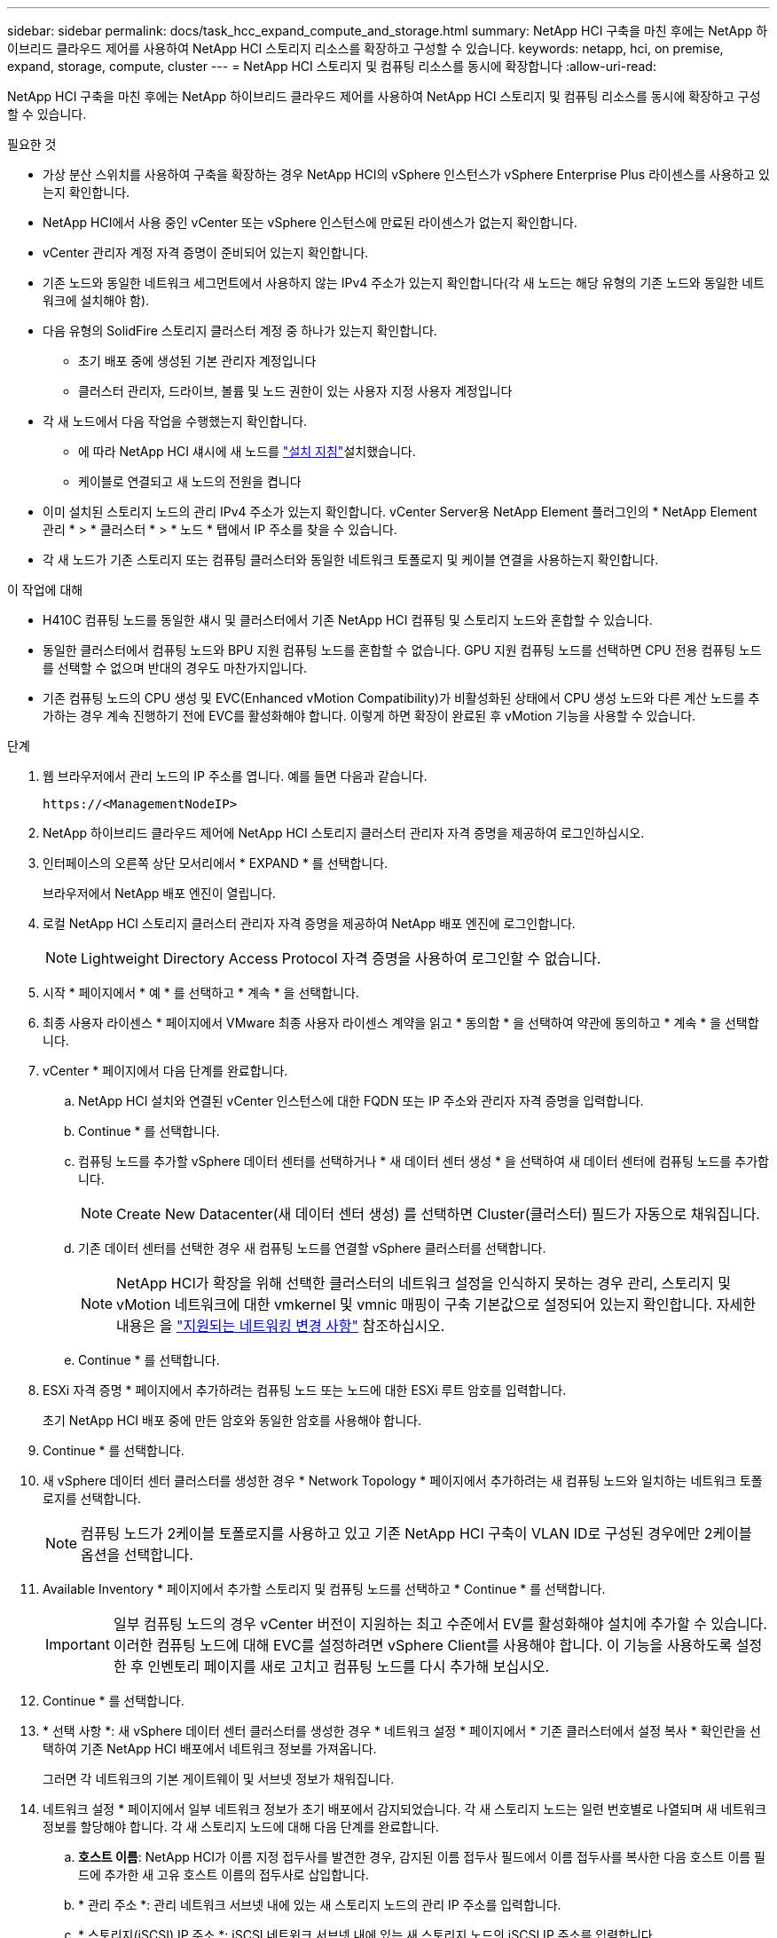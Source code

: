 ---
sidebar: sidebar 
permalink: docs/task_hcc_expand_compute_and_storage.html 
summary: NetApp HCI 구축을 마친 후에는 NetApp 하이브리드 클라우드 제어를 사용하여 NetApp HCI 스토리지 리소스를 확장하고 구성할 수 있습니다. 
keywords: netapp, hci, on premise, expand, storage, compute, cluster 
---
= NetApp HCI 스토리지 및 컴퓨팅 리소스를 동시에 확장합니다
:allow-uri-read: 


[role="lead"]
NetApp HCI 구축을 마친 후에는 NetApp 하이브리드 클라우드 제어를 사용하여 NetApp HCI 스토리지 및 컴퓨팅 리소스를 동시에 확장하고 구성할 수 있습니다.

.필요한 것
* 가상 분산 스위치를 사용하여 구축을 확장하는 경우 NetApp HCI의 vSphere 인스턴스가 vSphere Enterprise Plus 라이센스를 사용하고 있는지 확인합니다.
* NetApp HCI에서 사용 중인 vCenter 또는 vSphere 인스턴스에 만료된 라이센스가 없는지 확인합니다.
* vCenter 관리자 계정 자격 증명이 준비되어 있는지 확인합니다.
* 기존 노드와 동일한 네트워크 세그먼트에서 사용하지 않는 IPv4 주소가 있는지 확인합니다(각 새 노드는 해당 유형의 기존 노드와 동일한 네트워크에 설치해야 함).
* 다음 유형의 SolidFire 스토리지 클러스터 계정 중 하나가 있는지 확인합니다.
+
** 초기 배포 중에 생성된 기본 관리자 계정입니다
** 클러스터 관리자, 드라이브, 볼륨 및 노드 권한이 있는 사용자 지정 사용자 계정입니다


* 각 새 노드에서 다음 작업을 수행했는지 확인합니다.
+
** 에 따라 NetApp HCI 섀시에 새 노드를 link:task_hci_installhw.html["설치 지침"]설치했습니다.
** 케이블로 연결되고 새 노드의 전원을 켭니다


* 이미 설치된 스토리지 노드의 관리 IPv4 주소가 있는지 확인합니다. vCenter Server용 NetApp Element 플러그인의 * NetApp Element 관리 * > * 클러스터 * > * 노드 * 탭에서 IP 주소를 찾을 수 있습니다.
* 각 새 노드가 기존 스토리지 또는 컴퓨팅 클러스터와 동일한 네트워크 토폴로지 및 케이블 연결을 사용하는지 확인합니다.


.이 작업에 대해
* H410C 컴퓨팅 노드를 동일한 섀시 및 클러스터에서 기존 NetApp HCI 컴퓨팅 및 스토리지 노드와 혼합할 수 있습니다.
* 동일한 클러스터에서 컴퓨팅 노드와 BPU 지원 컴퓨팅 노드를 혼합할 수 없습니다. GPU 지원 컴퓨팅 노드를 선택하면 CPU 전용 컴퓨팅 노드를 선택할 수 없으며 반대의 경우도 마찬가지입니다.
* 기존 컴퓨팅 노드의 CPU 생성 및 EVC(Enhanced vMotion Compatibility)가 비활성화된 상태에서 CPU 생성 노드와 다른 계산 노드를 추가하는 경우 계속 진행하기 전에 EVC를 활성화해야 합니다. 이렇게 하면 확장이 완료된 후 vMotion 기능을 사용할 수 있습니다.


.단계
. 웹 브라우저에서 관리 노드의 IP 주소를 엽니다. 예를 들면 다음과 같습니다.
+
[listing]
----
https://<ManagementNodeIP>
----
. NetApp 하이브리드 클라우드 제어에 NetApp HCI 스토리지 클러스터 관리자 자격 증명을 제공하여 로그인하십시오.
. 인터페이스의 오른쪽 상단 모서리에서 * EXPAND * 를 선택합니다.
+
브라우저에서 NetApp 배포 엔진이 열립니다.

. 로컬 NetApp HCI 스토리지 클러스터 관리자 자격 증명을 제공하여 NetApp 배포 엔진에 로그인합니다.
+

NOTE: Lightweight Directory Access Protocol 자격 증명을 사용하여 로그인할 수 없습니다.

. 시작 * 페이지에서 * 예 * 를 선택하고 * 계속 * 을 선택합니다.
. 최종 사용자 라이센스 * 페이지에서 VMware 최종 사용자 라이센스 계약을 읽고 * 동의함 * 을 선택하여 약관에 동의하고 * 계속 * 을 선택합니다.
. vCenter * 페이지에서 다음 단계를 완료합니다.
+
.. NetApp HCI 설치와 연결된 vCenter 인스턴스에 대한 FQDN 또는 IP 주소와 관리자 자격 증명을 입력합니다.
.. Continue * 를 선택합니다.
.. 컴퓨팅 노드를 추가할 vSphere 데이터 센터를 선택하거나 * 새 데이터 센터 생성 * 을 선택하여 새 데이터 센터에 컴퓨팅 노드를 추가합니다.
+

NOTE: Create New Datacenter(새 데이터 센터 생성) 를 선택하면 Cluster(클러스터) 필드가 자동으로 채워집니다.

.. 기존 데이터 센터를 선택한 경우 새 컴퓨팅 노드를 연결할 vSphere 클러스터를 선택합니다.
+

NOTE: NetApp HCI가 확장을 위해 선택한 클러스터의 네트워크 설정을 인식하지 못하는 경우 관리, 스토리지 및 vMotion 네트워크에 대한 vmkernel 및 vmnic 매핑이 구축 기본값으로 설정되어 있는지 확인합니다. 자세한 내용은 을 link:task_nde_supported_net_changes.html["지원되는 네트워킹 변경 사항"] 참조하십시오.

.. Continue * 를 선택합니다.


. ESXi 자격 증명 * 페이지에서 추가하려는 컴퓨팅 노드 또는 노드에 대한 ESXi 루트 암호를 입력합니다.
+
초기 NetApp HCI 배포 중에 만든 암호와 동일한 암호를 사용해야 합니다.

. Continue * 를 선택합니다.
. 새 vSphere 데이터 센터 클러스터를 생성한 경우 * Network Topology * 페이지에서 추가하려는 새 컴퓨팅 노드와 일치하는 네트워크 토폴로지를 선택합니다.
+

NOTE: 컴퓨팅 노드가 2케이블 토폴로지를 사용하고 있고 기존 NetApp HCI 구축이 VLAN ID로 구성된 경우에만 2케이블 옵션을 선택합니다.

. Available Inventory * 페이지에서 추가할 스토리지 및 컴퓨팅 노드를 선택하고 * Continue * 를 선택합니다.
+

IMPORTANT: 일부 컴퓨팅 노드의 경우 vCenter 버전이 지원하는 최고 수준에서 EV를 활성화해야 설치에 추가할 수 있습니다. 이러한 컴퓨팅 노드에 대해 EVC를 설정하려면 vSphere Client를 사용해야 합니다. 이 기능을 사용하도록 설정한 후 인벤토리 페이지를 새로 고치고 컴퓨팅 노드를 다시 추가해 보십시오.

. Continue * 를 선택합니다.
. * 선택 사항 *: 새 vSphere 데이터 센터 클러스터를 생성한 경우 * 네트워크 설정 * 페이지에서 * 기존 클러스터에서 설정 복사 * 확인란을 선택하여 기존 NetApp HCI 배포에서 네트워크 정보를 가져옵니다.
+
그러면 각 네트워크의 기본 게이트웨이 및 서브넷 정보가 채워집니다.

. 네트워크 설정 * 페이지에서 일부 네트워크 정보가 초기 배포에서 감지되었습니다. 각 새 스토리지 노드는 일련 번호별로 나열되며 새 네트워크 정보를 할당해야 합니다. 각 새 스토리지 노드에 대해 다음 단계를 완료합니다.
+
.. *호스트 이름*: NetApp HCI가 이름 지정 접두사를 발견한 경우, 감지된 이름 접두사 필드에서 이름 접두사를 복사한 다음 호스트 이름 필드에 추가한 새 고유 호스트 이름의 접두사로 삽입합니다.
.. * 관리 주소 *: 관리 네트워크 서브넷 내에 있는 새 스토리지 노드의 관리 IP 주소를 입력합니다.
.. * 스토리지(iSCSI) IP 주소 *: iSCSI 네트워크 서브넷 내에 있는 새 스토리지 노드의 iSCSI IP 주소를 입력합니다.
.. Continue * 를 선택합니다.
+

NOTE: NetApp HCI에서 입력한 IP 주소의 유효성을 확인하는 데 시간이 걸릴 수 있습니다. IP 주소 확인이 완료되면 계속 단추를 사용할 수 있습니다.



. 네트워크 설정 섹션의 * 검토 * 페이지에서 새 노드가 굵은 텍스트로 표시됩니다. 섹션을 변경하려면 다음을 실행합니다.
+
.. 해당 섹션에 대해 * Edit * 를 선택합니다.
.. 작업을 마친 후 후속 페이지에서 * Continue * 를 선택하여 검토 페이지로 돌아갑니다.


. * 선택 사항 *: 클러스터 통계 및 지원 정보를 NetApp이 호스팅하는 Active IQ 서버로 전송하지 않으려면 마지막 확인란의 선택을 취소합니다.
+
이렇게 하면 NetApp HCI에 대한 실시간 상태 및 진단 모니터링이 비활성화됩니다. 이 기능을 비활성화하면 NetApp이 사전에 NetApp HCI를 지원 및 모니터링하여 프로덕션에 영향을 미치기 전에 문제를 감지하고 해결할 수 없습니다.

. 노드 추가 * 를 선택합니다.
+
NetApp HCI에서 리소스를 추가하고 구성하는 동안 진행률을 모니터링할 수 있습니다.

. * 선택 사항 *: VMware vSphere Web Client(컴퓨팅 노드의 경우) 또는 vCenter Server용 Element 플러그인(스토리지 노드의 경우)에 새 노드가 표시되는지 확인합니다.
+

NOTE: 2노드 스토리지 클러스터를 4개 이상의 노드로 확장한 경우 스토리지 클러스터에서 이전에 사용한 Witness 노드 쌍은 vSphere에서 대기 가상 머신으로 계속 표시됩니다. 새로 확장된 스토리지 클러스터에서는 해당 스토리지 클러스터를 사용하지 않습니다. VM 리소스를 재확보하려는 경우 Witness Node 가상 머신을 사용할 수 있습니다.link:task_hci_removewn.html["수동으로 제거합니다"^]



[discrete]
== 자세한 내용을 확인하십시오

* https://www.netapp.com/hybrid-cloud/hci-documentation/["NetApp HCI 리소스 페이지 를 참조하십시오"^]
* https://docs.netapp.com/us-en/vcp/index.html["vCenter Server용 NetApp Element 플러그인"^]
* https://library.netapp.com/ecm/ecm_download_file/ECMLP2856176["NetApp HCI 컴퓨팅 및 스토리지 노드 설치 및 설정 지침"^]
* https://kb.vmware.com/s/article/1003212["VMware 기술 자료: EVC(Enhanced vMotion Compatibility) 프로세서 지원"^]

